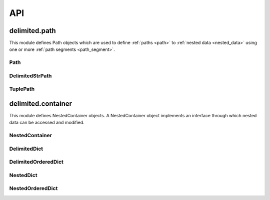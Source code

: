 API
===


delimited.path
--------------

This module defines Path objects which are used to define :ref:`paths <path>` to :ref:`nested data <nested_data>` using one or more :ref:`path segments <path_segment>`.


Path
^^^^

.. py:class:: Path(value=None)

  The abstract base class for Path objects.

  .. py:method:: _encode(value)
  
    Abstract method. Encode value to :ref:`collapsed path format <collapsed_path_format>` and return.
    
    :param value: The value to encode
    :type value: list
    :returns: Encoded value
    :rtype: Value in :ref:`collapsed path format. <collapsed_path_format>`
    
  .. py:method:: _decode(value)

    Abstract method. Decode value in :ref:`collapsed path format <collapsed_path_format>` format to a list and return.
    
    :param value: The value to decode
    :returns: Decoded value
    :rtype: list


DelimitedStrPath
^^^^^^^^^^^^^^^^

.. py:class:: DelimitedStrPath(value=None)

  This class implements :ref:`delimited string path notation <delimited_string_path_notation>` as its :ref:`collapsed path format <collapsed_path_format>`.
  
  ::
    
    "key1.key2.key3"

  .. py:attribute:: segments
  
    A list where this instances path segments are stored.

  .. py:method:: _encode(value)

    Encode value to :ref:`collapsed path format <collapsed_path_format>` and return.
    
    :param value: The value to encode
    :type value: list
    :returns: Encoded value
    :rtype: Value in :ref:`collapsed path format <collapsed_path_format>`
    
    ::
      
      mypath = DelimitedStrPath()
      mypath._encode(["key1", "key2", "key3"])
      # returns "key1.key2.key3"

  .. py:method:: _decode(value)

    Decode value in :ref:`collapsed path format <collapsed_path_format>` to list and return.
    
    :param value: The value to decode
    :returns: Decoded value
    :rtype: list
    
    ::
      
      mypath = DelimitedStrPath()
      mypath._decode("key1.key2.key3")
      # returns ["key1", "key2", "key3"]

  .. py:method:: append(value)

    Add value to the end of :attr:`segments`. Accepts a :ref:`path segment <path_segment>`.
    
    :param value: The value to append
    
    ::
      
      mypath = DelimitedStrPath("key1.key2")
      mypath.append("key3")
      print(mypath)
      # prints "key1.key2.key3"

  .. py:method:: extend(values)

    Add each item of values to the end of :attr:`segments`. Accepts an instance of self or a encoded group of :ref:`path segments <path_segment>`.
    
    :param value: The values to extend with
    
    ::
      
      mypath = DelimitedStrPath("key1.key2")
      mypath.extend("key3.key4")
      print(mypath)
      # prints "key1.key2.key3.key4"

  .. py:method:: insert(i, value)

    Insert value at index i in :attr:`segments`.
    
    :param value: The value to insert
    :param i: The index at which to insert
    :type i: int
    
    ::
      
      mypath = DelimitedStrPath("key1.key3")
      mypath.insert(1, "key2")
      print(mypath)
      # prints "key1.key2.key3"

  .. py:method:: remove(value)

    Remove the first item from :attr:`segments` that is equal to value. Raise an exception if value is not found.
    
    :param value: The value to remove
    :raises: AttributeError
    
    ::
      
      mypath = DelimitedStrPath("root.key1.key2.key3")
      mypath.remove("root")
      print(mypath)
      # prints "key1.key2.key3"

  .. py:method:: pop(*args)

    Remove the item at index i from :attr:`segments` and return.
    
    :param i: The index from which to remove
    :type i: int
    :returns: Value at index i in :attr:`segments`
    
    ::
      
      mypath = DelimitedStrPath("key1.key2.key3")
      mypath.pop(1)
      # returns "key2"
      
      print(mypath)
      # prints "key1.key3"
      
    If i is not given, remove and return the first value from :attr:`segments`.
      
    ::
      
      mypath = DelimitedStrPath("key1.key2.key3")
      mypath.pop()
      # returns "key1"
      
      print(mypath)
      # prints "key2.key3"
    
    :returns: First value from :attr:`segments`
  
  .. py:method:: clear()

    Remove all values from :attr:`segments`.
    
    ::
      
      mypath = DelimitedStrPath("key1.key2.key3")
      mypath.clear()
      print(mypath)
      # prints ""

  .. py:method:: index(value)

    Return the index of the first item that is equal to value in :attr:`segments`. Raise an exception if value is not found.
    
    :param value: The value to search for
    :returns: The index at which the value was found
    :rtype: int
    :raises: AttributeError
    
    ::
      
      mypath = DelimitedStrPath("key1.key2.key3")
      mypath.index("key2")
      # returns 1

  .. py:method:: count(value)

    Return the number of times value appears in :attr:`segments`.
    
    :param value: The value to count for
    :returns: The count of value from :attr:`segments`
    :rtype: int
    
    ::
      
      mypath = DelimitedStrPath("key1.key2.key3")
      mypath.index("key1")
      # returns 1

  .. py:method:: reverse()

    Reverse :attr:`segments` in place.
    
    ::
      
      mypath = DelimitedStrPath("key1.key2.key3")
      mypath.reverse()
      print(mypath)
      # prints "key3.key3.key1"

  .. py:method:: copy()

    Return an instance of :py:class:`DelimitedStrPath` with its :attr:`segments` set to a shallow copy of this instances :attr:`segments`.
    
    ::
      
      mypath = DelimitedStrPath("key1.key2.key3")
      mypath.copy()
      # returns instance of DelimitedStrPath
      
  .. py:method:: clone()
  
    Return an isntance of :py:class:`DelimitedStrPath` with its :attr:`segments` set to a reference to this instances :attr:`segments`.
    
    ::
      
      mypath1 = DelimitedStrPath("key1.key2.key3")
      mypath2 = mypath1.clone()
      mypath2[1] = "foo"
      print(mypath1)
      
      # returns "key1.foo.key3"

  .. py:method:: encode()

    Call :meth:`_encode` with :attr:`segments` as the values keyword argument and return.
    
    ::
      
      mypath = DelimitedStrPath("key1.key2.key3")
      mypath.encode()
      # returns "key1.key2.key3"
    
      
TuplePath
^^^^^^^^^

.. py:class:: TuplePath(value)

  This class implements :ref:`tuple path notation <tuple_path_notation>` as its collapsed path format.
  
  ::
    
    ("key1", "key2", "key3")
    
    
  TuplePaths can handle any hashable type as a :ref:`path segment <path_segment>`. All methods except for :meth:`_encode` and :meth:`_decode` are the same as :class:`DelimitedStrPath` as they both inherit from :class:`Path`.
  
  .. py:method:: _encode(value)
  
    Encode a list to :ref:`collapsed path format <collapsed_path_format>` and return.
    
    ::
      
      TuplePath._encode(["key1", "key2", "key3"])
      # returns ("key1", "key2", "key3")
      
    :param value: The value to encode
    :type value: list
    :returns: Encoded value
    :rtype: Value in :ref:`collapsed path format. <collapsed_path_format>`
    
  .. py:method:: _decode(value)
  
    Decode :ref:`collapsed path format <collapsed_path_format>` format to a list and return.
    
    ::
      
      TuplePath._encode(("key1", "key2", "key3"))
      # returns ["key1", "key2", "key3"]
      
    :param value: The value to decode
    :returns: Decoded value
    :rtype: list


delimited.container
-------------------

This module defines NestedContainer objects. A NestedContainer object implements an interface through which nested data can be accessed and modified.


NestedContainer
^^^^^^^^^^^^^^^

.. py:class:: NestedContainer(data=None)

  The abstract base class for NestedContainer objects. The path and container attributes must be overridden when subclassing.

  .. py:attribute:: path
  
    The :py:class:`Path` class used by this NestedContainer.
    
  .. py:attribute:: container
  
    The container type that this NestedContainer emulates.


DelimitedDict
^^^^^^^^^^^^^

.. py:class:: DelimitedDict(data=None)
  
  This class implements :ref:`delimited string path notation <delimited_string_path_notation>` in use with the dict container type.
  
  .. py:attribute:: path
    
    Set to :class:`DelimitedStrPath`
    
  .. py:attribute:: container
  
    Set to dict
    
  .. py:attribute:: data
  
    Instance data
  
  .. py:method:: _merge(a, b)
  
    Recursively merge container a into a copy of container b, overwriting values from b if conflicts are found.
    
    :param a: Container to merge from
    :type a: dict
    :param b: Container to merge into
    :type b: dict
    :returns: Merged data
    :rtype: boolean
    
    ::
      
      data_1 = {
        "key1": "value1",
        "key2": "value1" # conflict
      }
      
      data_2 = {
        "key2": "value2", # conflict
        "key3": "value2",
      }
      
      mycontainer = DelimitedDict()
      mycontainer._merge(data_2, data_1)
      
      # returns {
      #   "key1": "value1",
      #   "key2": "value2",
      #   "key3": "value2"
      # }

  .. py:method:: _expand(data)
  
    Recursively expand collapsed nested data and return.
    
    :param data: The data to expand
    :type data: dict
    :returns: Expanded data
    :rtype: dict
    
    ::
      
      data = {
        "key1.key2": {
          "key3": "value"
        }
      }
      
      mycontainer = DelimitedDict()
      mycontainer._expand(data)
      
      # returns {
      #   "key1": {
      #     "key2": {
      #       "key3": "value"
      #     }
      #   }
      # }

  .. py:method:: _collapse()
  
    Recursively collapse nested data and return. The param ``func`` should accept two params, ``key`` and ``value`` which will be the key of the current level of nested data being collapsed and the value of that key respectively.
    
    :param data: The nested data to collapse
    :type data: dict
    :param func: A function used to determine whether to collapse a level of nested data
    :type func: function
    :returns: Collapsed data
    :rtype: dict
    
    ::
      
      data = {
        "key1": {
          "key2": {
            "key3": "value"
          }
        }
      }
      
      mycontainer = DelimitedDict()
      mycontainer._collapse(data)
      
      # returns {
      #   "key1.key2.key3": "value"
      # }
      
      def should_collapse(path, value):
        if path == "key3":
          return False
        return True
        
      mycontainer._collapse(data, func=should_collapse)
      
      # returns {
      #   "key1.key2": {
      #     "key3": "value"
      #   }
      # }

  .. py:method:: items()
  
    Yield key, value tuple for values in :attr:`data`

  .. py:method:: keys()
  
    Yield keys for keys in :attr:`data`

  .. py:method:: values()
    
    Yield values for values in :attr:`data`

  .. py:method:: ref(path=None, create=False)
  
    Return a reference to nested data at path. If create is True and missing key(s) are encountered while trying to resolve path, create the missing key(s) using an instance of self.container as the value.
    
    :param path: The path to resolve
    :type path: str
    :param create: If True, create missing key(s)
    :type create: boolean
    
    ::
      
      data = {
        "key1": {
          "key2": {
            "key3": "value"
          }
        }
      }
      
      mycontainer = DelimitedDict(data)
      mycontainer.ref("key1.key2")
      
      # returns {
      #   "key3": "value"
      # }

  .. py:method:: get(path=None, *args)
  
    Return a copy of nested data at path. First value of args is considered the default value, and if the internal :meth:`ref` call raises a KeyError, the default value will be returned.
    
    :param path: The path to resolve
    :type path: str
    :param args[0]: Default value
    
    ::
      
      data = {
        "key1": {
          "key2": {
            "key3": "value"
          }
        }
      }
      
      mycontainer = DelimitedDict(data)
      mycontainer.ref("key1.key2")
      
      # returns {
      #   "key3": "value"
      # }

  .. py:method:: has(path=None)
  
    Return True if path can be resolved in :attr:`data` else False.
    
    :param path: The path to resolve
    :type path: str
    :rtype: boolean
    
    ::
      
      data = {
        "key1": {
          "key2": {
            "key3": "value"
          }
        }
      }
      
      mycontainer = DelimitedDict(data)
      mycontainer.has("key1.key2")
      # returns True
      
      mycontainer.has("foo")
      # returns False

  .. py:method:: spawn(path=None)
  
    Return a new instance of self with its :attr:`data` set to a reference of this instances :attr:`data`.
    
    :param path: The path to resolve
    :type path: str
    :rtype: instance of :class:`DelimitedDict`
    
    ::
      
      mycontainer = DelimitedDict({"key": "value"})
      myconatiner.spawn()
      
      # returns instance of DelimitedDict
      
  .. py:method:: clone(path=None)
  
    Return a new instance of self with its :attr:`data` set to a deep copy of this instances :attr:`data`.
    
    :param path: The path to resolve
    :type path: str
    :returns: New instance with copied data
    :rtype: :class:`DelimitedDict`
    
    ::
      
      mycontainer = DelimitedDict({"key": "value"})
      mycontainer.clone()
      
      # returns instance of DelimitedDict

  .. py:method:: merge(data, path=None)
    
    Merge data with a copy of :attr:`data` at path and return merged data. Will accept instance of :class:`DelimitedDict` or instance of :attr:`container`.
    
    :param data: The data to merge
    :type data: dict
    :param path: The path at which to merge the data
    :type path: str
    :returns: The merged data
    :rtype: dict
    
    ::
      
      mycontainer = DelimitedDict({"key1": "value"})
      mycontainer.merge({"key2": "value"})
      
      # returns {
      #   "key1": "value",
      #   "key2": "value"
      # }

  .. py:method:: collapse(path=None, func=None)
  
    Collapse :attr:`data` at path and return. Use func to determine if a level of nested data should be collapsed.
    
    :param path: The path to resolve
    :type path: str
    :param func: The callable to use
    :type func: callable
    :returns: The collapsed data
    :rtype: dict
    
    ::
      
      data = {
        "key1": {
          "key2": {
            "key3": "value"
          }
        }
      }
      
      mycontainer = DelimitedDict(data)
      mycontainer.collapse("key1")
      
      # returns {
      #   "key2.key3": "value"
      # }

  .. py:method:: update(data, path=None)
  
    Update :attr:`data` at path with data.
    
    :param data: The data to use
    :type data: dict
    :param path: The path at which to update
    :type path: str
    
    ::
      
      mycontainer = DelimitedDict({"key1": "value"})
      mycontainer.update({"key2": "value"})
      mycontainer.get()
      
      # returns {
      #   "key1": "value",
      #   "key2": "value"
      # }

  .. py:method:: set(path, value, create=True)
  
    Set value at path in :attr:`data`. If create is True, create missing keys while trying to resolve path.
    
    :param path: The path to resolve
    :type path: str
    :param value: The value to set
    :param create: If True, create keys while resolving path
    :type create: boolean
    
    ::
      
      mycontainer = DelimitedDict()
      mycontainer.set("key", "value")
      mycontainer.get()
      
      # returns {"key": "value"}

  .. py:method:: push(path, value, create=True)
  
    Push value to list at path in :attr:`data`. If create is True and key for final path segment is not set, create key and create value as empty list and append value to list. If create is True and key for final path segment is wrong type, create value as list with existing value and append value to list.
    
    :param path: The path to resolve
    :type path: str
    :param value: The value to append
    :param create: If True, create list and append
    :type create: boolean
    
    ::
      
      mycontainer = DelimitedDict({"key": []})
      mycontainer.push("key", "value")
      mycontainer.get()
      
      # returns {"key": ["value"]}

  .. py:method:: pull(path, value, cleanup=False)
  
    Remove value from list at path in :attr:`data`. If cleanup is True and removal of value results in an empty list, remove list and key.
    
    :param path: The path to resolve
    :type path: str
    :param value: The value to pull
    :param cleanup: If True, remove empty list and key
    :type cleanup: boolean
    
    ::
      
      mycontainer = DelimitedDict({"key": ["value"]})
      mycontainer.push("key", "value")
      mycontainer.get()
      
      # returns {"key": []}

  .. py:method:: unset(path, cleanup=False)
  
    Remove value and last key at path. If cleanup is True and key removal results in empty container, recursively remove empty containers in reverse order of path.
    
    :param path: The path to resolve
    :type path: str
    :param cleanup: If True, recursively remove empty containers
    :type cleanup: boolean
    
    ::
      
      mycontainer = DelimitedDict({"key": "value"})
      mycontainer.unset("key")
      mycontainer.get()
      
      # returns {}
    

DelimitedOrderedDict
^^^^^^^^^^^^^^^^^^^^

.. py:class:: DelimitedOrderedDict(data=None)
  
  This class implements :ref:`delimited string path notation <delimited_string_path_notation>` in use with the ``OrderedDict`` container type.

NestedDict
^^^^^^^^^^

.. py:class:: NestedDict(data=None)
  
  This class implements :ref:`tuple path notation <tuple_path_notation>` in use with the ``dict`` container type.

NestedOrderedDict  
^^^^^^^^^^^^^^^^^

.. py:class:: NestedOrderedDict(data=None)
  
  This class implements :ref:`tuple path notation <tuple_path_notation>` in use with the ``OrderedDict`` container type.
